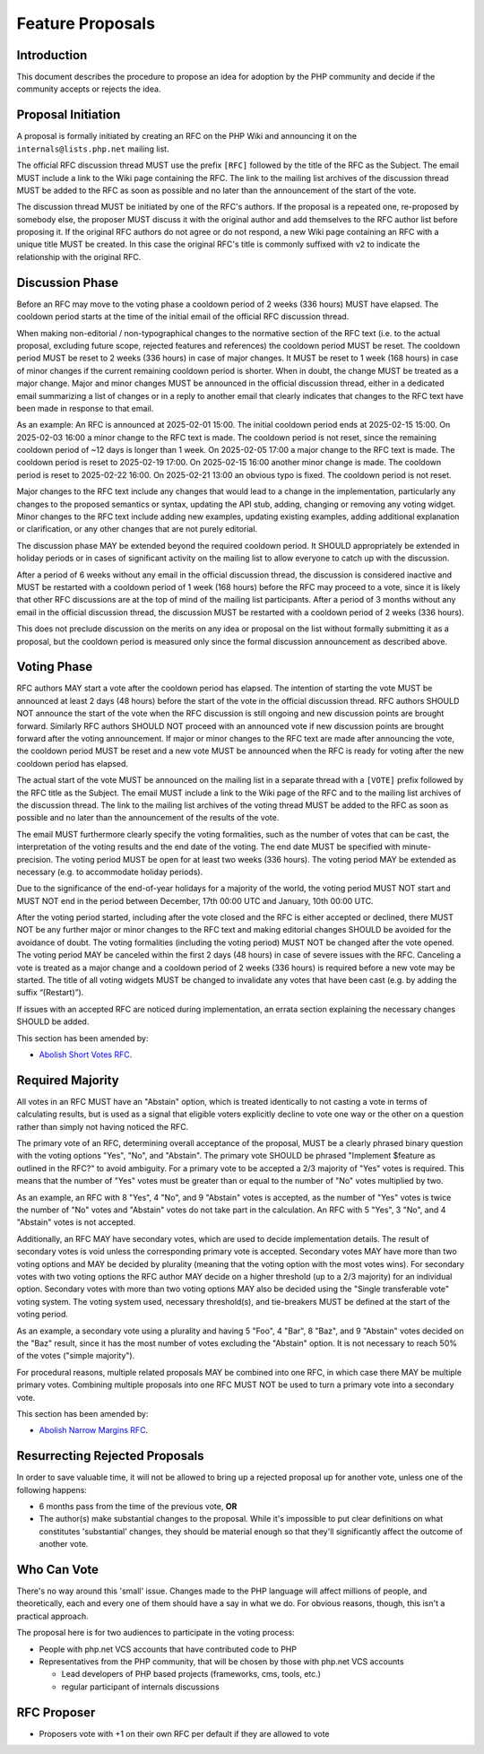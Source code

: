 ###################
 Feature Proposals
###################

**************
 Introduction
**************

This document describes the procedure to propose an idea for adoption by the PHP
community and decide if the community accepts or rejects the idea.

*********************
 Proposal Initiation
*********************

A proposal is formally initiated by creating an RFC on the PHP Wiki and
announcing it on the ``internals@lists.php.net`` mailing list.

The official RFC discussion thread MUST use the prefix ``[RFC]`` followed by the
title of the RFC as the Subject. The email MUST include a link to the Wiki page
containing the RFC. The link to the mailing list archives of the discussion
thread MUST be added to the RFC as soon as possible and no later than the
announcement of the start of the vote.

The discussion thread MUST be initiated by one of the RFC's authors. If the
proposal is a repeated one, re-proposed by somebody else, the proposer MUST
discuss it with the original author and add themselves to the RFC author list
before proposing it. If the original RFC authors do not agree or do not respond,
a new Wiki page containing an RFC with a unique title MUST be created. In this
case the original RFC's title is commonly suffixed with ``v2`` to indicate the
relationship with the original RFC.

******************
 Discussion Phase
******************

Before an RFC may move to the voting phase a cooldown period of 2 weeks (336
hours) MUST have elapsed. The cooldown period starts at the time of the initial
email of the official RFC discussion thread.

When making non-editorial / non-typographical changes to the normative section
of the RFC text (i.e. to the actual proposal, excluding future scope, rejected
features and references) the cooldown period MUST be reset. The cooldown period
MUST be reset to 2 weeks (336 hours) in case of major changes. It MUST be reset
to 1 week (168 hours) in case of minor changes if the current remaining cooldown
period is shorter. When in doubt, the change MUST be treated as a major change.
Major and minor changes MUST be announced in the official discussion thread,
either in a dedicated email summarizing a list of changes or in a reply to
another email that clearly indicates that changes to the RFC text have been made
in response to that email.

As an example: An RFC is announced at 2025-02-01 15:00. The initial cooldown
period ends at 2025-02-15 15:00. On 2025-02-03 16:00 a minor change to the RFC
text is made. The cooldown period is not reset, since the remaining cooldown
period of ~12 days is longer than 1 week. On 2025-02-05 17:00 a major change to
the RFC text is made. The cooldown period is reset to 2025-02-19 17:00. On
2025-02-15 16:00 another minor change is made. The cooldown period is reset to
2025-02-22 16:00. On 2025-02-21 13:00 an obvious typo is fixed. The cooldown
period is not reset.

Major changes to the RFC text include any changes that would lead to a change in
the implementation, particularly any changes to the proposed semantics or
syntax, updating the API stub, adding, changing or removing any voting widget.
Minor changes to the RFC text include adding new examples, updating existing
examples, adding additional explanation or clarification, or any other changes
that are not purely editorial.

The discussion phase MAY be extended beyond the required cooldown period. It
SHOULD appropriately be extended in holiday periods or in cases of significant
activity on the mailing list to allow everyone to catch up with the discussion.

After a period of 6 weeks without any email in the official discussion thread,
the discussion is considered inactive and MUST be restarted with a cooldown
period of 1 week (168 hours) before the RFC may proceed to a vote, since it is
likely that other RFC discussions are at the top of mind of the mailing list
participants. After a period of 3 months without any email in the official
discussion thread, the discussion MUST be restarted with a cooldown period of 2
weeks (336 hours).

This does not preclude discussion on the merits on any idea or proposal on the
list without formally submitting it as a proposal, but the cooldown period is
measured only since the formal discussion announcement as described above.

**************
 Voting Phase
**************

RFC authors MAY start a vote after the cooldown period has elapsed. The
intention of starting the vote MUST be announced at least 2 days (48 hours)
before the start of the vote in the official discussion thread. RFC authors
SHOULD NOT announce the start of the vote when the RFC discussion is still
ongoing and new discussion points are brought forward. Similarly RFC authors
SHOULD NOT proceed with an announced vote if new discussion points are brought
forward after the voting announcement. If major or minor changes to the RFC text
are made after announcing the vote, the cooldown period MUST be reset and a new
vote MUST be announced when the RFC is ready for voting after the new cooldown
period has elapsed.

The actual start of the vote MUST be announced on the mailing list in a separate
thread with a ``[VOTE]`` prefix followed by the RFC title as the Subject. The
email MUST include a link to the Wiki page of the RFC and to the mailing list
archives of the discussion thread. The link to the mailing list archives of the
voting thread MUST be added to the RFC as soon as possible and no later than the
announcement of the results of the vote.

The email MUST furthermore clearly specify the voting formalities, such as the
number of votes that can be cast, the interpretation of the voting results and
the end date of the voting. The end date MUST be specified with
minute-precision. The voting period MUST be open for at least two weeks (336
hours). The voting period MAY be extended as necessary (e.g. to accommodate
holiday periods).

Due to the significance of the end-of-year holidays for a majority of the world,
the voting period MUST NOT start and MUST NOT end in the period between
December, 17th 00:00 UTC and January, 10th 00:00 UTC.

After the voting period started, including after the vote closed and the RFC is
either accepted or declined, there MUST NOT be any further major or minor
changes to the RFC text and making editorial changes SHOULD be avoided for the
avoidance of doubt. The voting formalities (including the voting period) MUST
NOT be changed after the vote opened. The voting period MAY be canceled within
the first 2 days (48 hours) in case of severe issues with the RFC. Canceling a
vote is treated as a major change and a cooldown period of 2 weeks (336 hours)
is required before a new vote may be started. The title of all voting widgets
MUST be changed to invalidate any votes that have been cast (e.g. by adding the
suffix “(Restart)”).

If issues with an accepted RFC are noticed during implementation, an errata
section explaining the necessary changes SHOULD be added.

This section has been amended by:

-  `Abolish Short Votes RFC <https://wiki.php.net/rfc/abolish-short-votes>`_.

*******************
 Required Majority
*******************

All votes in an RFC MUST have an "Abstain" option, which is treated identically
to not casting a vote in terms of calculating results, but is used as a signal
that eligible voters explicitly decline to vote one way or the other on a
question rather than simply not having noticed the RFC.

The primary vote of an RFC, determining overall acceptance of the proposal, MUST
be a clearly phrased binary question with the voting options "Yes", "No", and
"Abstain". The primary vote SHOULD be phrased "Implement $feature as outlined in
the RFC?" to avoid ambiguity. For a primary vote to be accepted a 2/3 majority
of "Yes" votes is required. This means that the number of "Yes" votes must be
greater than or equal to the number of "No" votes multiplied by two.

As an example, an RFC with 8 "Yes", 4 "No", and 9 "Abstain" votes is accepted,
as the number of "Yes" votes is twice the number of "No" votes and "Abstain"
votes do not take part in the calculation. An RFC with 5 "Yes", 3 "No", and 4
"Abstain" votes is not accepted.

Additionally, an RFC MAY have secondary votes, which are used to decide
implementation details. The result of secondary votes is void unless the
corresponding primary vote is accepted. Secondary votes MAY have more than two
voting options and MAY be decided by plurality (meaning that the voting option
with the most votes wins). For secondary votes with two voting options the RFC
author MAY decide on a higher threshold (up to a 2/3 majority) for an individual
option. Secondary votes with more than two voting options MAY also be decided
using the "Single transferable vote" voting system. The voting system used,
necessary threshold(s), and tie-breakers MUST be defined at the start of the
voting period.

As an example, a secondary vote using a plurality and having 5 "Foo", 4 "Bar", 8
"Baz", and 9 "Abstain" votes decided on the "Baz" result, since it has the most
number of votes excluding the "Abstain" option. It is not necessary to reach 50%
of the votes ("simple majority").

For procedural reasons, multiple related proposals MAY be combined into one RFC,
in which case there MAY be multiple primary votes. Combining multiple proposals
into one RFC MUST NOT be used to turn a primary vote into a secondary vote.

This section has been amended by:

-  `Abolish Narrow Margins RFC
   <https://wiki.php.net/rfc/abolish-narrow-margins>`_.

*********************************
 Resurrecting Rejected Proposals
*********************************

In order to save valuable time, it will not be allowed to bring up a rejected
proposal up for another vote, unless one of the following happens:

-  6 months pass from the time of the previous vote, **OR**

-  The author(s) make substantial changes to the proposal. While it's impossible
   to put clear definitions on what constitutes 'substantial' changes, they
   should be material enough so that they'll significantly affect the outcome of
   another vote.

**************
 Who Can Vote
**************

There's no way around this 'small' issue. Changes made to the PHP language will
affect millions of people, and theoretically, each and every one of them should
have a say in what we do. For obvious reasons, though, this isn't a practical
approach.

The proposal here is for two audiences to participate in the voting process:

-  People with php.net VCS accounts that have contributed code to PHP

-  Representatives from the PHP community, that will be chosen by those with
   php.net VCS accounts

   -  Lead developers of PHP based projects (frameworks, cms, tools, etc.)
   -  regular participant of internals discussions

**************
 RFC Proposer
**************

-  Proposers vote with +1 on their own RFC per default if they are allowed to
   vote
